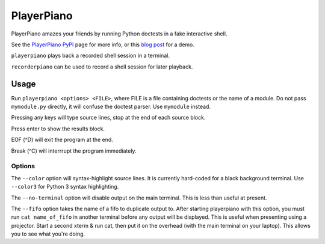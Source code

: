 ##########################
PlayerPiano
##########################

PlayerPiano amazes your friends by running Python doctests in a fake interactive shell.

See the `PlayerPiano PyPI <https://pypi.org/project/PlayerPiano/>`_ page for more 
info, or this `blog post <https://wearpants.org/petecode/playerpiano-amaze-your-friends/>`_ 
for a demo.

``playerpiano`` plays back a recorded shell session in a terminal.

``recorderpiano`` can be used to record a shell session for later playback.

****************************************
Usage
****************************************
Run ``playerpiano <options> <FILE>``, where FILE is a file containing doctests or the 
name of a module. Do not pass ``mymodule.py`` directly, it will confuse the doctest 
parser. Use ``mymodule`` instead.

Pressing any keys will type source lines, stop at the end of each source block.

Press enter to show the results block.

EOF (^D) will exit the program at the end.

Break (^C) will interrrupt the program immediately.

Options
-------
The ``--color`` option will syntax-highlight source lines. It is currently hard-coded 
for a black background terminal. Use ``--color3`` for Python 3 syntax highlighting.

The ``--no-terminal`` option will disable output on the main terminal. This is less 
than useful at present.

The ``--fifo`` option takes the name of a fifo to duplicate output to. After starting 
playerpiano with this option, you must run ``cat name_of_fifo`` in another terminal before any 
output will be displayed. This is useful when presenting using a projector. Start a second xterm 
& run cat, then put it on the overhead (with the main terminal on your laptop). This allows you to
see what you're doing.

